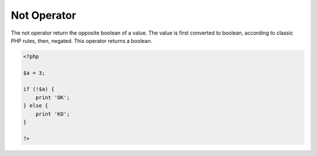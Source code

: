 .. _not:
.. _!:
.. meta::
	:description:
		Not Operator: The not operator return the opposite boolean of a value.
	:twitter:card: summary_large_image
	:twitter:site: @exakat
	:twitter:title: Not Operator
	:twitter:description: Not Operator: The not operator return the opposite boolean of a value
	:twitter:creator: @exakat
	:twitter:image:src: https://php-dictionary.readthedocs.io/en/latest/_static/logo.png
	:og:image: https://php-dictionary.readthedocs.io/en/latest/_static/logo.png
	:og:title: Not Operator
	:og:type: article
	:og:description: The not operator return the opposite boolean of a value
	:og:url: https://php-dictionary.readthedocs.io/en/latest/dictionary/not.ini.html
	:og:locale: en
.. raw:: html

	<script type="application/ld+json">{"@context":"https:\/\/schema.org","@graph":[{"@type":"WebPage","@id":"https:\/\/php-dictionary.readthedocs.io\/en\/latest\/tips\/debug_zval_dump.html","url":"https:\/\/php-dictionary.readthedocs.io\/en\/latest\/tips\/debug_zval_dump.html","name":"Not Operator","isPartOf":{"@id":"https:\/\/www.exakat.io\/"},"datePublished":"Wed, 05 Mar 2025 15:10:46 +0000","dateModified":"Wed, 05 Mar 2025 15:10:46 +0000","description":"The not operator return the opposite boolean of a value","inLanguage":"en-US","potentialAction":[{"@type":"ReadAction","target":["https:\/\/php-dictionary.readthedocs.io\/en\/latest\/dictionary\/Not Operator.html"]}]},{"@type":"WebSite","@id":"https:\/\/www.exakat.io\/","url":"https:\/\/www.exakat.io\/","name":"Exakat","description":"Smart PHP static analysis","inLanguage":"en-US"}]}</script>


Not Operator
------------

The not operator return the opposite boolean of a value. The value is first converted to boolean, according to classic PHP rules, then, negated. This operator returns a boolean.

.. code-block:: php
   
   <?php
   
   $a = 3;
   
   if (!$a) {
       print 'OK';
   } else {
       print 'KO';
   }
   
   ?>

